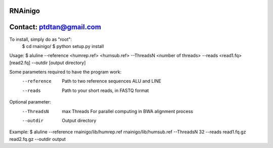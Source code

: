 RNAinigo
---------
Contact: ptdtan@gmail.com
---------

To install, simply do as "root":
	$ cd rnainigo/
	$ python setup.py install

Usage:
$ aluline --reference <humrep.ref> <humsub.ref> --ThreadsN <number of threads> --reads <read1.fq> [read2.fq] --outdir [output directory]

Some parameters required to have the program work:
	--reference  Path to two reference sequences ALU and LINE
	--reads  Path to your short reads, in FASTQ format
Optional parameter:
	--ThreadsN  max Threads For parallel computing in BWA alignment process
	--outdir  Output directory
Example:
$ aluline --reference rnainigo/lib/humrep.ref rnainigo/lib/humsub.ref --ThreadsN 32 --reads read1.fq.gz read2.fq.gz --outdir output

	
